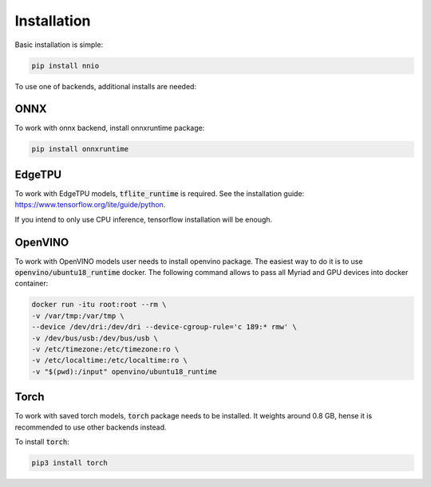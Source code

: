.. _installation:

Installation
===================

Basic installation is simple:

.. code-block:: bash

    pip install nnio

To use one of backends, additional installs are needed:

ONNX
-------------

To work with onnx backend, install onnxruntime package:

.. code-block:: bash

    pip install onnxruntime


EdgeTPU
-----------

To work with EdgeTPU models, :code:`tflite_runtime` is required.  
See the installation guide: https://www.tensorflow.org/lite/guide/python.

If you intend to only use CPU inference, tensorflow installation will be enough.

OpenVINO
----------

To work with OpenVINO models user needs to install openvino package.  
The easiest way to do it is to use :code:`openvino/ubuntu18_runtime` docker.  
The following command allows to pass all Myriad and GPU devices into docker container:

.. code-block:: bash

    docker run -itu root:root --rm \
    -v /var/tmp:/var/tmp \
    --device /dev/dri:/dev/dri --device-cgroup-rule='c 189:* rmw' \
    -v /dev/bus/usb:/dev/bus/usb \
    -v /etc/timezone:/etc/timezone:ro \
    -v /etc/localtime:/etc/localtime:ro \
    -v "$(pwd):/input" openvino/ubuntu18_runtime

Torch
-----

To work with saved torch models, :code:`torch` package needs to be installed. It weights around 0.8 GB, hense it is recommended to use other backends instead.

To install :code:`torch`:

.. code-block:: bash

    pip3 install torch